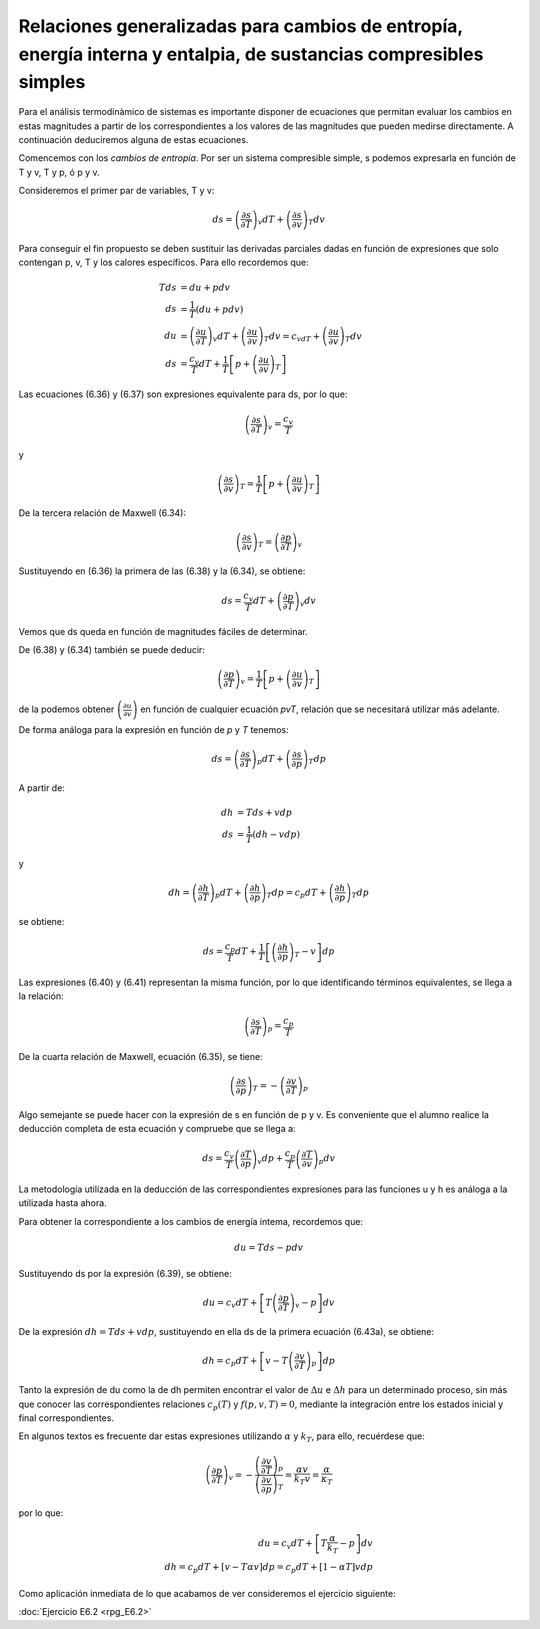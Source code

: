 Relaciones generalizadas para cambios de entropía, energía interna y entalpia, de sustancias compresibles simples
-----------------------------------------------------------------------------------------------------------------

Para el análisis termodinàmico de sistemas es importante disponer de ecuaciones que permitan evaluar los cambios en estas magnitudes a partir de los correspondientes a los valores de las magnitudes que pueden medirse directamente. A continuación deduciremos alguna de estas ecuaciones.

Comencemos con los *cambios de entropía*. Por ser un sistema compresible simple, s podemos expresarla en función de T y v, T y p, ó p y v.

Consideremos el primer par de variables, T y v:

 .. math::

    ds = \left( \frac{\partial s}{\partial T}\right)_v dT +    \left( \frac{\partial s}{\partial v}\right)_T dv


Para conseguir el fin propuesto se deben sustituir las derivadas parciales dadas en función de expresiones que solo contengan p, v, T y los calores específicos. Para ello recordemos que:

.. math::

   Tds &= du +pdv\\
   ds &= \frac{1}{T}(du +pdv) \\
   du &=    \left( \frac{\partial u}{\partial T}\right)_v dT +    \left( \frac{\partial u}{\partial v}\right)_T dv = c_vdT +    \left( \frac{\partial u}{\partial v}\right)_T  dv\\
   ds &=  \frac{c_v}{T}dT+\frac{1}{T}\left[ p + \left(  \frac{\partial u}{\partial v}\right)_T \right]


Las ecuaciones (6.36) y (6.37) son expresiones equivalente para ds, por lo que:

.. math::

   \left( \frac{\partial s}{\partial T}\right)_v = \frac{c_v}{T}

y

.. math::

   \left( \frac{\partial s}{\partial v} \right)_T  = \frac{1}{T} \left[ p + \left( \frac{\partial u}{\partial v}\right)_T \right]

De la tercera relación de Maxwell (6.34):

.. math::

   \left( \frac{\partial s}{\partial v}\right)_T  = \left(\frac{\partial p}{\partial T}\right)_v

Sustituyendo en (6.36) la primera de las (6.38) y la (6.34), se obtiene:


.. math::

   ds =  \frac{c_v}{T}dT+ \left(\frac{\partial p}{\partial T}\right)_v dv


Vemos que ds queda en función de magnitudes fáciles de determinar.

De (6.38) y (6.34) también se puede deducir:

.. math::

   \left(\frac{\partial p}{\partial T}\right)_v  = \frac{1}{T} \left[ p + \left(\frac{\partial u}{\partial v}\right)_T \right]

de la podemos obtener :math:`\left( \frac{\partial u}{\partial v} \right)` en función de cualquier ecuación *pvT*, relación que se necesitará utilizar más adelante.

De forma análoga para la expresión en función de *p* y *T* tenemos:

.. math::

   ds = \left( \frac{\partial s}{\partial T}\right)_p dT + \left( \frac{\partial s}{\partial p}\right)_T dp

A partir de:

.. math::

   dh &= Tds + vdp\\
   ds &= \frac{1}{T} (dh -vdp)

y

.. math::

   dh = \left( \frac{\partial h}{\partial T}\right)_p dT + \left( \frac{\partial h}{\partial p}\right)_T  dp = c_p dT + \left( \frac{\partial h}{\partial p}\right)_T  dp

se obtiene:

.. math::

   ds = \frac{c_p}{T}dT + \frac{1}{T} \left[ \left( \frac{\partial h}{\partial p}\right)_T -v\right]dp

Las expresiones (6.40) y (6.41) representan la misma función, por lo que identificando términos equivalentes, se llega a la relación:

.. math::

   \left( \frac{\partial s}{\partial T}\right)_p = \frac{c_p}{T}

De la cuarta relación de Maxwell, ecuación (6.35), se tiene:

.. math::

   \left( \frac{\partial s}{\partial p}\right)_T  = - \left( \frac{\partial v}{\partial T}\right)_p

Algo semejante se puede hacer con la expresión de s en función de p y v. Es conveniente que el alumno realice la deducción completa de esta ecuación y compruebe que se llega a:

.. math::

   ds = \frac{c_v}{T} \left( \frac{\partial T}{\partial p}\right)_v dp + \frac{c_p}{T} \left( \frac{\partial T}{\partial v}\right)_p dv

La metodología utilizada en la deducción de las correspondientes expresiones para las funciones u y h es análoga a la utilizada hasta ahora.

Para obtener la correspondiente a los cambios de energía intema, recordemos que:

.. math::

   du = T ds - p dv

Sustituyendo ds por la expresión (6.39), se obtiene:


.. math::

   du = c_v dT + \left[ T \left( \frac{\partial p}{\partial T}\right)_v -p\right] dv

De la expresión :math:`dh = T ds + v dp`, sustituyendo en ella ds de la primera ecuación (6.43a), se obtiene:

.. math::

   dh = c_p dT + \left[ v-T \left( \frac{\partial v}{\partial T}\right)_p \right] dp

Tanto la expresión de du como la de dh permiten encontrar el valor de :math:`\Delta u` e :math:`\Delta h` para un determinado proceso, sin más que conocer las correspondientes relaciones :math:`c_p(T)`  y :math:`f(p,v,T) = 0`, mediante la integración entre los estados inicial y final correspondientes.

En algunos textos es frecuente dar estas expresiones utilizando :math:`\alpha` y :math:`k_T`, para ello, recuérdese que:

.. math::

   \left( \frac{\partial p}{\partial T}\right)_v = - \frac{  \left( \frac{\partial v}{\partial T}\right)_p  } {\left( \frac{\partial v}{\partial p}\right)_T } = \frac{\alpha v}{k_T v} = \frac{\alpha}{\kappa_T}

por lo que:

.. math::

   du = c_v dT + \left[ T\frac{\alpha}{k_T} - p\right]dv\\
   dh = c_p dT + [v-T\alpha v] dp = c_p dT + [1-\alpha T]v dp

Como aplicación inmediata de lo que acabamos de ver consideremos el ejercicio siguiente:

:doc:`Ejercicio E6.2 <rpg_E6.2>`

